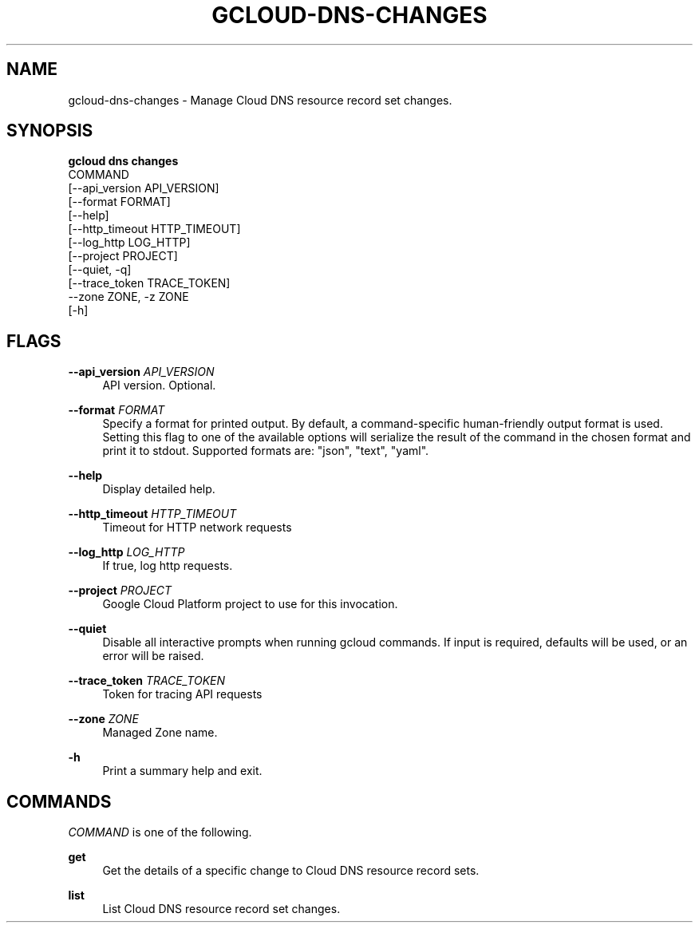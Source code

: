 '\" t
.TH "GCLOUD\-DNS\-CHANGES" "1"
.ie \n(.g .ds Aq \(aq
.el       .ds Aq '
.nh
.ad l
.SH "NAME"
gcloud-dns-changes \- Manage Cloud DNS resource record set changes\&.
.SH "SYNOPSIS"
.sp
.nf
\fBgcloud dns changes\fR
  COMMAND
  [\-\-api_version API_VERSION]
  [\-\-format FORMAT]
  [\-\-help]
  [\-\-http_timeout HTTP_TIMEOUT]
  [\-\-log_http LOG_HTTP]
  [\-\-project PROJECT]
  [\-\-quiet, \-q]
  [\-\-trace_token TRACE_TOKEN]
  \-\-zone ZONE, \-z ZONE
  [\-h]
.fi
.SH "FLAGS"
.PP
\fB\-\-api_version\fR \fIAPI_VERSION\fR
.RS 4
API version\&. Optional\&.
.RE
.PP
\fB\-\-format\fR \fIFORMAT\fR
.RS 4
Specify a format for printed output\&. By default, a command\-specific human\-friendly output format is used\&. Setting this flag to one of the available options will serialize the result of the command in the chosen format and print it to stdout\&. Supported formats are: "json", "text", "yaml"\&.
.RE
.PP
\fB\-\-help\fR
.RS 4
Display detailed help\&.
.RE
.PP
\fB\-\-http_timeout\fR \fIHTTP_TIMEOUT\fR
.RS 4
Timeout for HTTP network requests
.RE
.PP
\fB\-\-log_http\fR \fILOG_HTTP\fR
.RS 4
If true, log http requests\&.
.RE
.PP
\fB\-\-project\fR \fIPROJECT\fR
.RS 4
Google Cloud Platform project to use for this invocation\&.
.RE
.PP
\fB\-\-quiet\fR
.RS 4
Disable all interactive prompts when running gcloud commands\&. If input is required, defaults will be used, or an error will be raised\&.
.RE
.PP
\fB\-\-trace_token\fR \fITRACE_TOKEN\fR
.RS 4
Token for tracing API requests
.RE
.PP
\fB\-\-zone\fR \fIZONE\fR
.RS 4
Managed Zone name\&.
.RE
.PP
\fB\-h\fR
.RS 4
Print a summary help and exit\&.
.RE
.SH "COMMANDS"
.sp
\fICOMMAND\fR is one of the following\&.
.PP
\fBget\fR
.RS 4
Get the details of a specific change to Cloud DNS resource record sets\&.
.RE
.PP
\fBlist\fR
.RS 4
List Cloud DNS resource record set changes\&.
.RE
